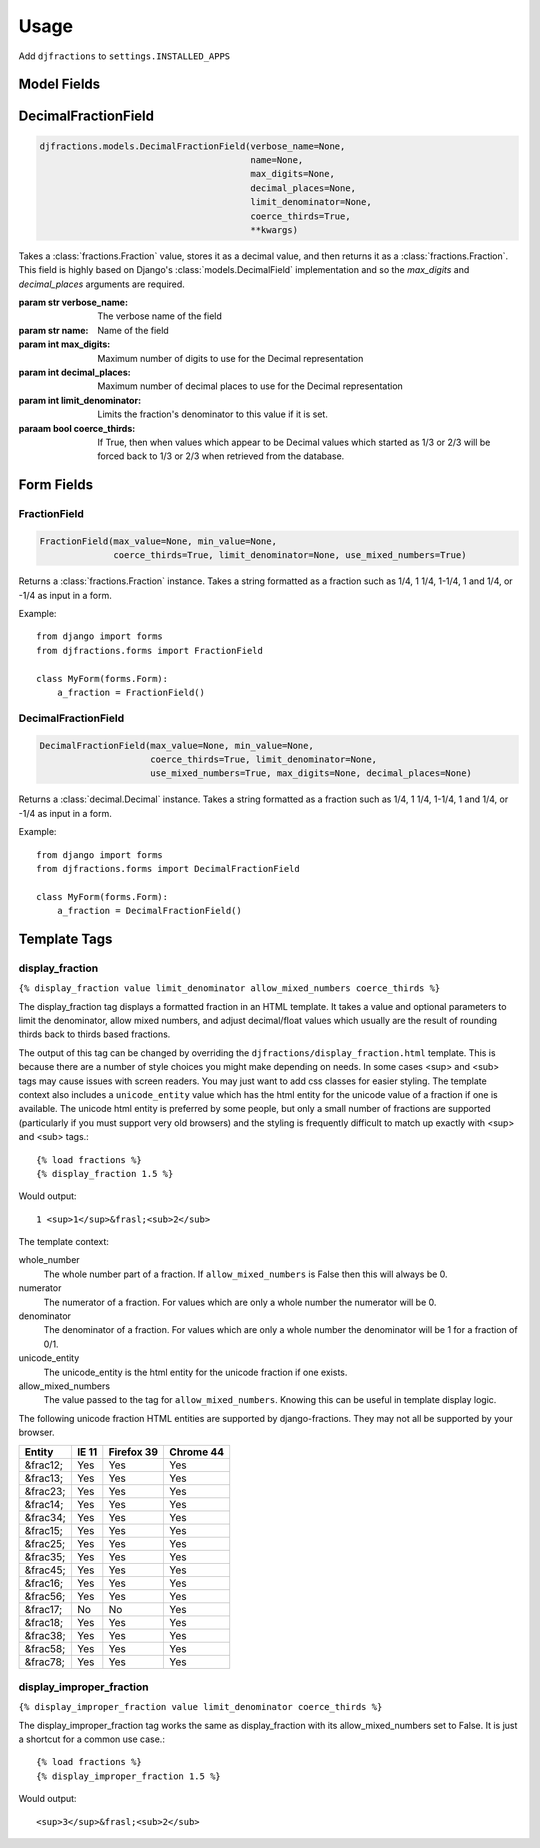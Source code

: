 ========
Usage
========

Add ``djfractions`` to ``settings.INSTALLED_APPS``

Model Fields
------------

DecimalFractionField
--------------------

.. code-block:: python

    djfractions.models.DecimalFractionField(verbose_name=None,
                                            name=None,
                                            max_digits=None,
                                            decimal_places=None,
                                            limit_denominator=None,
                                            coerce_thirds=True,
                                            **kwargs)

Takes a :class:`fractions.Fraction` value, stores it as a decimal value,
and then returns it as a :class:`fractions.Fraction`. This field is highly
based on Django's :class:`models.DecimalField` implementation and so
the `max_digits` and `decimal_places` arguments are required.

:param str verbose_name: The verbose name of the field
:param str name: Name of the field
:param int max_digits: Maximum number of digits to use for the Decimal representation
:param int decimal_places: Maximum number of decimal places to use for the Decimal representation
:param int limit_denominator:  Limits the fraction's denominator to this value if it is set.
:paraam bool coerce_thirds: If True, then when values which appear to be Decimal values which started as 1/3 or 2/3 will be forced back to 1/3 or 2/3 when retrieved from the database.

Form Fields
-----------

FractionField
________________________________________

.. code-block:: python

    FractionField(max_value=None, min_value=None,
                  coerce_thirds=True, limit_denominator=None, use_mixed_numbers=True)

Returns a :class:`fractions.Fraction` instance.  Takes a string formatted
as a fraction such as 1/4, 1 1/4, 1-1/4, 1 and 1/4, or -1/4 as input in a form.

Example::

  from django import forms
  from djfractions.forms import FractionField

  class MyForm(forms.Form):
      a_fraction = FractionField()


DecimalFractionField
________________________________________

.. code-block:: python

    DecimalFractionField(max_value=None, min_value=None,
                         coerce_thirds=True, limit_denominator=None,
                         use_mixed_numbers=True, max_digits=None, decimal_places=None)

Returns a :class:`decimal.Decimal` instance.  Takes a string formatted
as a fraction such as 1/4, 1 1/4, 1-1/4, 1 and 1/4, or -1/4 as input in a form.

Example::

    from django import forms
    from djfractions.forms import DecimalFractionField

    class MyForm(forms.Form):
        a_fraction = DecimalFractionField()


Template Tags
-------------

display_fraction
________________

``{% display_fraction value limit_denominator allow_mixed_numbers coerce_thirds %}``

The display_fraction tag displays a formatted fraction in an HTML template.  It takes
a value and optional parameters to limit the denominator, allow mixed numbers, and
adjust decimal/float values which usually are the result of rounding thirds back to
thirds based fractions.

The output of this tag can be changed by overriding the ``djfractions/display_fraction.html``
template.  This is because there are a number of style choices you might make depending
on needs.  In some cases <sup> and <sub> tags may cause issues with screen readers.  You
may just want to add css classes for easier styling.  The template context also includes
a ``unicode_entity`` value which has the html entity for the unicode value of a fraction
if one is available.  The unicode html entity is preferred by some people, but only a
small number of fractions are supported (particularly if you must support very old browsers)
and the styling is frequently difficult to match up exactly with <sup> and <sub> tags.::

    {% load fractions %}
    {% display_fraction 1.5 %}

Would output::

    1 <sup>1</sup>&frasl;<sub>2</sub>


The template context:

whole_number
    The whole number part of a fraction.  If ``allow_mixed_numbers`` is False then
    this will always be 0.

numerator
    The numerator of a fraction.  For values which are only a whole number the
    numerator will be 0.

denominator
    The denominator of a fraction.  For values which are only a whole number the
    denominator will be 1 for a fraction of 0/1.

unicode_entity
    The unicode_entity is the html entity for the unicode fraction if one exists.

allow_mixed_numbers
    The value passed to the tag for ``allow_mixed_numbers``.  Knowing this can be
    useful in template display logic.


The following unicode fraction HTML entities are supported by django-fractions.
They may not all be supported by your browser.

+----------+-------+------------+-----------+
| Entity   | IE 11 | Firefox 39 | Chrome 44 |
+==========+=======+============+===========+
| &frac12; | Yes   | Yes        | Yes       |
+----------+-------+------------+-----------+
| &frac13; | Yes   | Yes        | Yes       |
+----------+-------+------------+-----------+
| &frac23; | Yes   | Yes        | Yes       |
+----------+-------+------------+-----------+
| &frac14; | Yes   | Yes        | Yes       |
+----------+-------+------------+-----------+
| &frac34; | Yes   | Yes        | Yes       |
+----------+-------+------------+-----------+
| &frac15; | Yes   | Yes        | Yes       |
+----------+-------+------------+-----------+
| &frac25; | Yes   | Yes        | Yes       |
+----------+-------+------------+-----------+
| &frac35; | Yes   | Yes        | Yes       |
+----------+-------+------------+-----------+
| &frac45; | Yes   | Yes        | Yes       |
+----------+-------+------------+-----------+
| &frac16; | Yes   | Yes        | Yes       |
+----------+-------+------------+-----------+
| &frac56; | Yes   | Yes        | Yes       |
+----------+-------+------------+-----------+
| &frac17; | No    | No         | Yes       |
+----------+-------+------------+-----------+
| &frac18; | Yes   | Yes        | Yes       |
+----------+-------+------------+-----------+
| &frac38; | Yes   | Yes        | Yes       |
+----------+-------+------------+-----------+
| &frac58; | Yes   | Yes        | Yes       |
+----------+-------+------------+-----------+
| &frac78; | Yes   | Yes        | Yes       |
+----------+-------+------------+-----------+


display_improper_fraction
_________________________

``{% display_improper_fraction value limit_denominator coerce_thirds %}``

The display_improper_fraction tag works the same as display_fraction with
its allow_mixed_numbers set to False.  It is just a shortcut for a common
use case.::

    {% load fractions %}
    {% display_improper_fraction 1.5 %}

Would output::

    <sup>3</sup>&frasl;<sub>2</sub>
